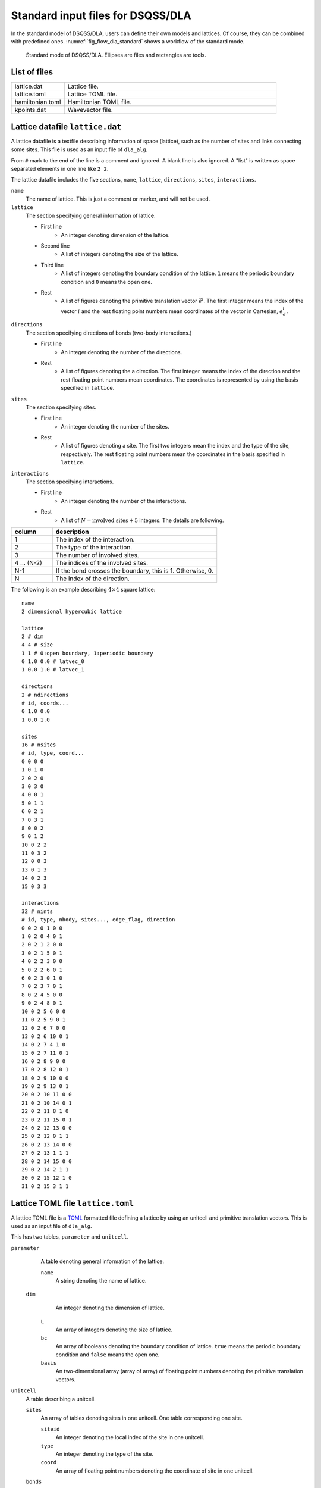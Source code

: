 .. highlight:: none

Standard input files for DSQSS/DLA
======================================

In the standard model of DSQSS/DLA, users can define their own models and lattices.
Of course, they can be combined with predefined ones.
:numref:`fig_flow_dla_standard` shows a workflow of the standard mode.

.. figure:: ../../../image/dla/users-manual/flow_std.*
  :name: fig_flow_dla_standard
  :alt: Standard mode of DSQSS/DLA.

  Standard mode of DSQSS/DLA. Ellipses are files and rectangles are tools.

List of files
************************

.. csv-table::
    :header-rows: 0
    :widths: 1,4

    lattice.dat, "Lattice file."
    lattice.toml, "Lattice TOML file."
    hamiltonian.toml, "Hamiltonian TOML file."
    kpoints.dat, "Wavevector file."


.. _lattice_data_file:

Lattice datafile ``lattice.dat``
**************************************
A lattice datafile is a textfile describing information of space (lattice), such as the number of sites and links connecting some sites.
This file is used as an input file of ``dla_alg``.

From ``#`` mark to the end of the line is a comment and ignored.
A blank line is also ignored.
A "list" is written as space separated elements in one line like ``2 2``.

The lattice datafile includes the five sections, 
``name``, ``lattice``, ``directions``, ``sites``, ``interactions``.


``name``
   The name of lattice.
   This is just a comment or marker, and will not be used.

``lattice``
   The section specifying general information of lattice.

   - First line
      - An integer denoting dimension of the lattice.
   - Second line
      - A list of integers denoting the size of the lattice. 
   - Third line
      - A list of integers denoting the boundary condition of the lattice. ``1`` means the periodic boundary condition and ``0`` means the open one.
   - Rest
      - A list of figures denoting the primitive translation vector :math:`\vec{e}^i`.
        The first integer means the index of the vector :math:`i` and the rest floating point numbers mean coordinates of the vector in Cartesian, :math:`e_d^i`.


``directions``
   The section specifying directions of bonds (two-body interactions.)

   - First line
      - An integer denoting the number of the directions.
   - Rest
      - A list of figures denoting the a direction.
        The first integer means the index of the direction and the rest floating point numbers mean coordinates.
        The coordinates is represented by using the basis specified in ``lattice``.

``sites``
   The section specifying sites.

   - First line
      - An integer denoting the number of the sites.
   - Rest
      - A list of figures denoting a site.
        The first two integers mean the index and the type of the site, respectively.
        The rest floating point numbers mean the coordinates in the basis specified in ``lattice``.

``interactions``
   The section specifying interactions.

   - First line
      - An integer denoting the number of the interactions.
   - Rest
      - A list of :math:`N = \text{involved sites} + 5` integers. The details are following.

.. csv-table::
    :header-rows: 1
    :widths: 1,4

    column, description
    1, The index of the interaction.
    2, The type of the interaction.
    3, The number of involved sites.
    4 ... (N-2), The indices of the involved sites.
    N-1, "If the bond crosses the boundary, this is 1. Otherwise, 0."
    N, The index of the direction.


The following is an example describing :math:`4 \times 4` square lattice::

   name
   2 dimensional hypercubic lattice

   lattice
   2 # dim
   4 4 # size
   1 1 # 0:open boundary, 1:periodic boundary
   0 1.0 0.0 # latvec_0
   1 0.0 1.0 # latvec_1

   directions
   2 # ndirections
   # id, coords...
   0 1.0 0.0 
   1 0.0 1.0 

   sites
   16 # nsites
   # id, type, coord...
   0 0 0 0
   1 0 1 0
   2 0 2 0
   3 0 3 0
   4 0 0 1
   5 0 1 1
   6 0 2 1
   7 0 3 1
   8 0 0 2
   9 0 1 2
   10 0 2 2
   11 0 3 2
   12 0 0 3
   13 0 1 3
   14 0 2 3
   15 0 3 3

   interactions
   32 # nints
   # id, type, nbody, sites..., edge_flag, direction
   0 0 2 0 1 0 0
   1 0 2 0 4 0 1
   2 0 2 1 2 0 0
   3 0 2 1 5 0 1
   4 0 2 2 3 0 0
   5 0 2 2 6 0 1
   6 0 2 3 0 1 0
   7 0 2 3 7 0 1
   8 0 2 4 5 0 0
   9 0 2 4 8 0 1
   10 0 2 5 6 0 0
   11 0 2 5 9 0 1
   12 0 2 6 7 0 0
   13 0 2 6 10 0 1
   14 0 2 7 4 1 0
   15 0 2 7 11 0 1
   16 0 2 8 9 0 0
   17 0 2 8 12 0 1
   18 0 2 9 10 0 0
   19 0 2 9 13 0 1
   20 0 2 10 11 0 0
   21 0 2 10 14 0 1
   22 0 2 11 8 1 0
   23 0 2 11 15 0 1
   24 0 2 12 13 0 0
   25 0 2 12 0 1 1
   26 0 2 13 14 0 0
   27 0 2 13 1 1 1
   28 0 2 14 15 0 0
   29 0 2 14 2 1 1
   30 0 2 15 12 1 0
   31 0 2 15 3 1 1


Lattice TOML file ``lattice.toml``
*************************************
A lattice TOML file is a `TOML`_ formatted file defining a lattice by using an unitcell and primitive translation vectors.
This is used as an input file of ``dla_alg``.

This has two tables, ``parameter`` and ``unitcell``.

``parameter``
   A table denoting general information of the lattice.

   ``name``
      A string denoting the name of lattice.

  ``dim``
    An integer denoting the dimension of lattice.

   ``L``
      An array of integers denoting the size of lattice.

   ``bc``
      An array of booleans denoting the boundary condition of lattice.
      ``true`` means the periodic boundary condition and ``false`` means the open one.

   ``basis``
      An two-dimensional array (array of array) of floating point numbers denoting the primitive translation vectors.

``unitcell``
   A table describing a unitcell.

   ``sites``
      An array of tables denoting sites in one unitcell.
      One table corresponding one site.

      ``siteid``
         An integer denoting the local index of the site in one unitcell.

      ``type``
         An integer denoting the type of the site.

      ``coord``
         An array of floating point numbers denoting the coordinate of site in one unitcell.

   ``bonds``
      An array of tables denoting bonds in one unitcell.
      One table corresponding one bond.

      ``bondid``
         An integer denoting the local index of the bond in one unitcell.

      ``type``
         An integer denoting the type of the bond.

      ``source``
         A table denoting an end (source site) of the bond.

         ``siteid``
            An integer denoting the local index of the source site.

      ``target``
         A table denoting the other end (target site) of the bond.

         ``siteid``
            An integer denoting the local index of the target site.

         ``offset``
            An array of integers denoting the relative coordinate of the unitcell where the target site belongs
            from the unitcell where the source site belongs.


The following is an example describing two dimensional square lattice.
::

   [parameter]
   name = "square lattice"
   dim = 2
   L = [4,4]
   bc = [true, true]
   basis = [[1,0], [0,1]]

   [unitcell]

   [[unitcell.sites]]
   siteid = 0
   type = 0
   coord = [0,0]

   [[unitcell.bonds]]
   bondid = 0
   type = 0
   source = { siteid = 0 }
   target = { siteid = 0, offset = [1,0] }
   [[unitcell.bonds]]
   bondid = 1
   type = 0
   source = { siteid = 0 }
   target = { siteid = 0, offset = [0,1] }



.. _hamiltonian_file:

Hamiltonian file ``hamiltonian.toml``
***************************************************
A Hamiltonian file is a `TOML`_ formatted file describing the local Hamiltonian.
This file is used as an input file of ``dla_alg``.
A utility tool ``dla_hamgen`` generates Hamiltonian file for common models, XXZ spin model and Bose-Hubbard model.


``name``
   A string denoting the name of the Hamiltonian.

``sites``
   An array of tables denoting the site Hamiltonians.
   One table corresponds to one type of site hamiltonian.

   ``type``
      An integer denoting the type of site Hamiltonian.

   ``N``
      An integer denoting the number of states of the local degree of freedom.
      For example, for :math:`S=1/2` spin this is 2.

   ``values``
      An array of floating point numbers denoting the elements of local basis such as :math:`S^z`.


   ``elements``
      An array of tables denoting the elements of the Hamiltonian matrix.
      One table corresponds to one element.

      ``istate``
         An integer denoting the index of the initial state (before the Hamiltonian acts on.)

      ``fstate``
         An integer denoting the index of the final state (after the Hamiltonian acts on.)

      ``value``
         A floating point number denoting the matrix element.

   ``sources``
      An array of tables denoting the elements of the source Hamiltonian matrix, which is introduced to create and annihilate worm heads.
      One table corresponds to one element.

      ``istate``
         An integer denoting the index of the initial state (before the Hamiltonian acts on.)

      ``fstate``
         An integer denoting the index of the final state (after the Hamiltonian acts on.)

      ``value``
         A floating point number denoting the matrix element.

``interactions``
   An array of tables denoting the many-body interaction Hamiltonians.
   One table corresponds to one type of interaction.

   ``type``
      An integer denoting the type of interaction.

   ``nbody``
      An integer denoting the number of involved sites.

   ``N``
      An array of integers denoting the number of local states on the involved sites.

   ``elements``
      An array of tables denoting the elements of the Hamiltonian matrix.
      One table corresponds to one element.

      ``istate``
         An array of integers denoting the index of the initial state (before the Hamiltonian acts on.)

      ``fstate``
         An array of integers denoting the index of the final state (after the Hamiltonian acts on.)

      ``value``
         A floating point number denoting the matrix element.

The following is an example describing :math:`S=1/2` antiferromagnetic Heisenberg spin model
::

   name = "S=1/2 XXZ model"
   [[sites]]
   id = 0
   N = 2
   values = [-0.5, 0.5]
   [[sites.elements]]
   istate = 0
   fstate = 0
   value = 0.5

   [[sites.elements]]
   istate = 1
   fstate = 1
   value = -0.5

   [[sites.sources]]
   istate = 0
   fstate = 1
   value = 0.5

   [[sites.sources]]
   istate = 1
   fstate = 0
   value = 0.5


   [[interactions]]
   id = 0
   nbody = 2
   N = [ 2, 2]
   [[interactions.elements]]
   istate = [ 0, 0]
   fstate = [ 0, 0]
   value = 0.25

   [[interactions.elements]]
   istate = [ 0, 1]
   fstate = [ 0, 1]
   value = -0.25

   [[interactions.elements]]
   istate = [ 0, 1]
   fstate = [ 1, 0]
   value = 0.5

   [[interactions.elements]]
   istate = [ 1, 0]
   fstate = [ 1, 0]
   value = -0.25

   [[interactions.elements]]
   istate = [ 1, 0]
   fstate = [ 0, 1]
   value = 0.5

   [[interactions.elements]]
   istate = [ 1, 1]
   fstate = [ 1, 1]
   value = 0.25





.. _wavevector_file:

Wavevector datafile ``kpoints.dat``
****************************************

A wavevector datafile is a textfile describing wavevectors

.. math::
   \vec{k}^{(i)} = \sum_{d=1}^{D} n_d^{(i)} \vec{g}_d,


where :math:`\vec{g}` is the set of the reciprocal vectors.

From ``#`` mark to the end of the line is a comment and ignored.
A blank line is also ignored.
A "list" is written as space separated elements in one line like ``2 2``.

The wavevector datafile includes the two sections, ``dim`` and ``kpoints``.

``dim``
   An integer denoting the dimension of the lattice.

``kpoints``
   A section describing wavevectors.

   - First line
      - The number of wavevectors.
   - Rest 
      - A list of integers denoting the wavevector.
        The first integer means the index of the wavevector.
        The rest integers means the coordinates of the wavevector, :math:`k_d`.


Wavevectors are represented by using the reciprocal vectors :math:`\vec{g}`.
When the coordinate of a lattice site is :math:`\vec{r} = \sum r_d \vec{e}_d` and
the wavevector is :math:`\vec{k} = \sum k_d \vec{g}_d`, 
the innerproduct of them is :math:`\vec{r}\cdot\vec{k} = \sum_d 2\pi r_d k_d / L_d`,
where :math:`L_d` is the length of the lattice along :math:`d` th dimension.

   
The following is an example of two dimensional case. ::

   dim
   2

   kpoints
   3
   0 0 0
   1 2 0
   2 4 0

.. _TOML: https://github.com/toml-lang/toml/blob/master/versions/ja/toml-v0.5.0.md
